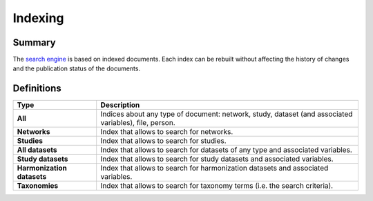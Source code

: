 Indexing
========

Summary
-------

The `search engine <https://www.elastic.co/elasticsearch/>`_ is based on indexed documents. Each index can be rebuilt without affecting the history of changes and the publication status of the documents.

Definitions
-----------

.. list-table::
  :widths: 24 75
  :header-rows: 1

  * - Type
    - Description
  * - **All**
    - Indices about any type of document: network, study, dataset (and associated variables), file, person.
  * - **Networks**
    - Index that allows to search for networks.
  * - **Studies**
    - Index that allows to search for studies.
  * - **All datasets**
    - Index that allows to search for datasets of any type and associated variables.
  * - **Study datasets**
    - Index that allows to search for study datasets and associated variables.
  * - **Harmonization datasets**
    - Index that allows to search for harmonization datasets and associated variables.
  * - **Taxonomies**
    - Index that allows to search for taxonomy terms (i.e. the search criteria).
